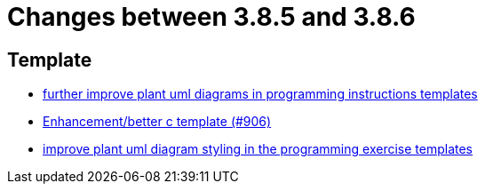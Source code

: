 = Changes between 3.8.5 and 3.8.6

== Template

* link:https://www.github.com/ls1intum/Artemis/commit/3e271951e1c05c43a0ab339ad5df4e9fc89c36bc[further improve plant uml diagrams in programming instructions templates]
* link:https://www.github.com/ls1intum/Artemis/commit/5c67fb77f42eddd6e00bf77c51229b05c597b84b[Enhancement/better c template (#906)]
* link:https://www.github.com/ls1intum/Artemis/commit/58b777f832da84facaa338f7dc1d2c15093b64a1[improve plant uml diagram styling in the programming exercise templates]


